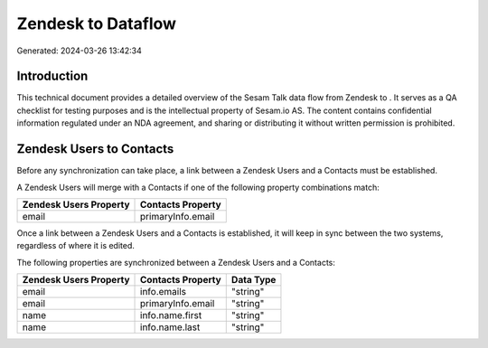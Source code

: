 ====================
Zendesk to  Dataflow
====================

Generated: 2024-03-26 13:42:34

Introduction
------------

This technical document provides a detailed overview of the Sesam Talk data flow from Zendesk to . It serves as a QA checklist for testing purposes and is the intellectual property of Sesam.io AS. The content contains confidential information regulated under an NDA agreement, and sharing or distributing it without written permission is prohibited.

Zendesk Users to  Contacts
--------------------------
Before any synchronization can take place, a link between a Zendesk Users and a  Contacts must be established.

A Zendesk Users will merge with a  Contacts if one of the following property combinations match:

.. list-table::
   :header-rows: 1

   * - Zendesk Users Property
     -  Contacts Property
   * - email
     - primaryInfo.email

Once a link between a Zendesk Users and a  Contacts is established, it will keep in sync between the two systems, regardless of where it is edited.

The following properties are synchronized between a Zendesk Users and a  Contacts:

.. list-table::
   :header-rows: 1

   * - Zendesk Users Property
     -  Contacts Property
     -  Data Type
   * - email
     - info.emails
     - "string"
   * - email
     - primaryInfo.email
     - "string"
   * - name
     - info.name.first
     - "string"
   * - name
     - info.name.last
     - "string"

